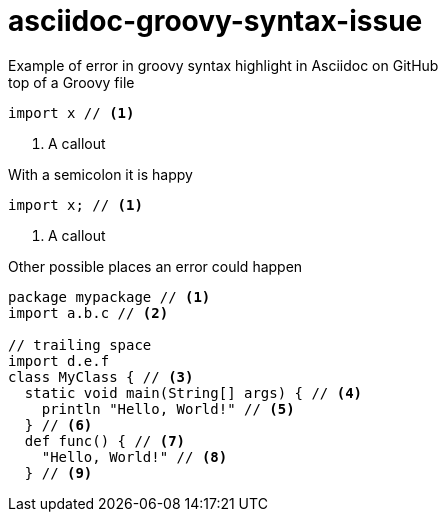 = asciidoc-groovy-syntax-issue
Example of error in groovy syntax highlight in Asciidoc on GitHub

[source,groovy,title="top of a Groovy file"]
----
import x // <1>
----
<1> A callout

[source,groovy,title="With a semicolon it is happy"]
----
import x; // <1>
----
<1> A callout

[source,groovy,title="Other possible places an error could happen"]
----
package mypackage // <1>
import a.b.c // <2>

// trailing space
import d.e.f 
class MyClass { // <3>
  static void main(String[] args) { // <4>
    println "Hello, World!" // <5>
  } // <6>
  def func() { // <7>
    "Hello, World!" // <8>
  } // <9>
----
